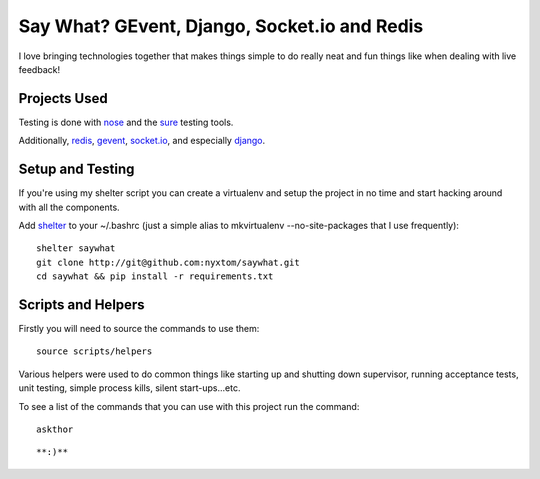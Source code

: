 Say What? GEvent, Django, Socket.io and Redis
#############################################

I love bringing technologies together that makes things simple to do
really neat and fun things like when dealing with live feedback!


Projects Used
==========================
Testing is done with
`nose <http://somethingaboutorange.com/mrl/projects/nose/1.0.0/>`_ and the
`sure <https://github.com/gabrielfalcao/sure>`_ testing tools.

Additionally, `redis <http://redis.io>`_, 
`gevent <http://www.gevent.org/>`_, `socket.io <http://socket.io>`_, 
and especially `django <http://djangoproject.org/>`_.


Setup and Testing
=========================
If you're using my shelter script you can create a virtualenv and setup
the project in no time and start hacking around with all the components.

Add `shelter <https://gist.github.com/975467>`_ to your ~/.bashrc (just a
simple alias to mkvirtualenv --no-site-packages that I use frequently)::

    shelter saywhat
    git clone http://git@github.com:nyxtom/saywhat.git
    cd saywhat && pip install -r requirements.txt
::


Scripts and Helpers
===================
Firstly you will need to source the commands to use them::

    source scripts/helpers
::

Various helpers were used to do common things like starting up and
shutting down supervisor, running acceptance tests, unit testing,
simple process kills, silent start-ups...etc. 

To see a list of the
commands that you can use with this project run the command::

    askthor
::


**:)**
